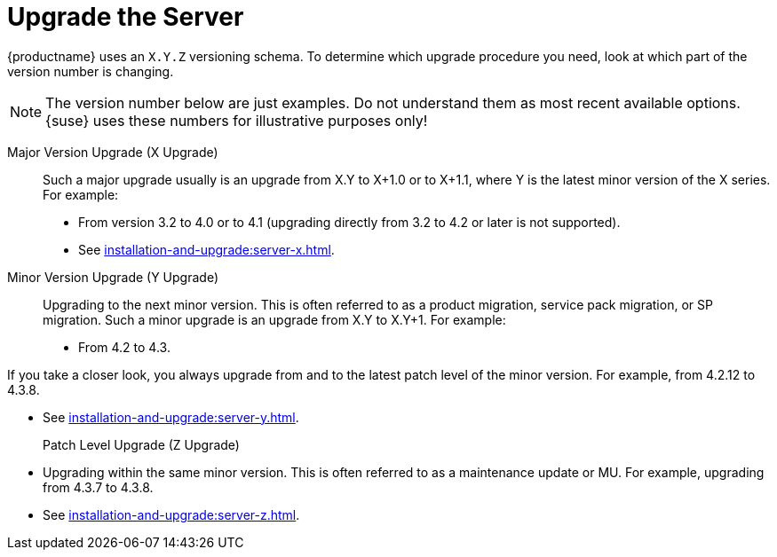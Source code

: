 [[server-upgrade-intro]]
= Upgrade the Server

{productname} uses an [literal]``X.Y.Z`` versioning schema.
To determine which upgrade procedure you need, look at which part of the version number is changing.

[NOTE]
====
The version number below are just examples.
Do not understand them as most recent available options.
{suse} uses these numbers for illustrative purposes only!
====



Major Version Upgrade (X Upgrade)::
Such a major upgrade usually is an upgrade from X.Y to X+1.0 or to X+1.1, where Y is the latest minor version of the X series.
For example:

* From version 3.2 to 4.0 or to 4.1 (upgrading directly from 3.2 to 4.2 or later is not supported).

* See xref:installation-and-upgrade:server-x.adoc[].

Minor Version Upgrade (Y Upgrade)::
Upgrading to the next minor version.
This is often referred to as a product migration, service pack migration, or SP migration.
Such a minor upgrade is an upgrade from X.Y to X.Y+1.
For example:

* From 4.2 to 4.3.

If you take a closer look, you always upgrade from and to the latest patch level of the minor version.
For example, from 4.2.12 to 4.3.8.

* See xref:installation-and-upgrade:server-y.adoc[].

Patch Level Upgrade (Z Upgrade)::
* Upgrading within the same minor version.
This is often referred to as a maintenance update or MU.
For example, upgrading from 4.3.7 to 4.3.8.

* See xref:installation-and-upgrade:server-z.adoc[].
